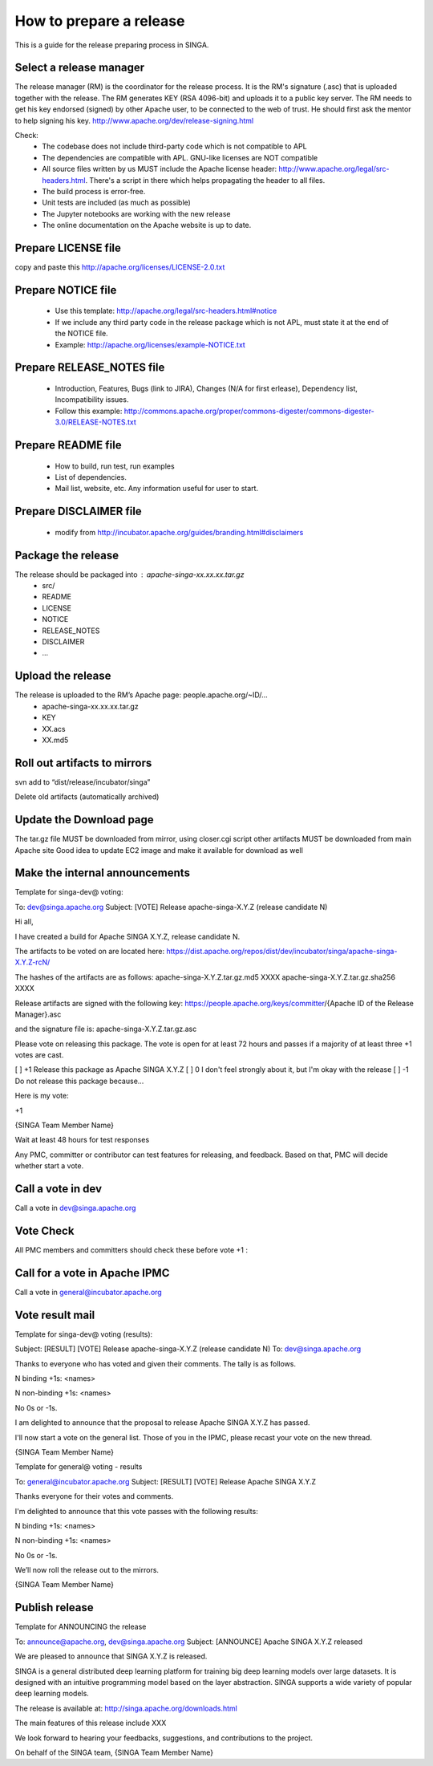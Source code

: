 .. Licensed to the Apache Software Foundation (ASF) under one
   or more contributor license agreements.  See the NOTICE file
   distributed with this work for additional information
   regarding copyright ownership.  The ASF licenses this file
   to you under the Apache License, Version 2.0 (the
   "License"); you may not use this file except in compliance
   with the License.  You may obtain a copy of the License at

   http://www.apache.org/licenses/LICENSE-2.0

   Unless required by applicable law or agreed to in writing,
   software distributed under the License is distributed on an
   "AS IS" BASIS, WITHOUT WARRANTIES OR CONDITIONS OF ANY
   KIND, either express or implied.  See the License for the
   specific language governing permissions and limitations
   under the License.

How to prepare a release
========================

This is a guide for the release preparing process in SINGA.

Select a release manager
------------------------

The release manager (RM) is the coordinator for the release process. It is the RM's signature (.asc) that is uploaded together with the release. The RM generates KEY (RSA 4096-bit) and uploads it to a public key server. The RM needs to get his key endorsed (signed) by other Apache user, to be connected to the web of trust. He should first ask the mentor to help signing his key. http://www.apache.org/dev/release-signing.html
 
Check:
        + The codebase does not include third-party code which is not compatible to APL
        + The dependencies are compatible with APL. GNU-like licenses are NOT compatible
        + All source files written by us MUST include the Apache license header: http://www.apache.org/legal/src-headers.html. There's a script in there which helps propagating the header to all files.
        + The build process is error-free. 
        + Unit tests are included (as much as possible)
        + The Jupyter notebooks are working with the new release
        + The online documentation on the Apache website is up to date. 
        
Prepare LICENSE file
--------------------

copy and paste this http://apache.org/licenses/LICENSE-2.0.txt

Prepare NOTICE file
-------------------

        + Use this template: http://apache.org/legal/src-headers.html#notice
        + If we include any third party code  in the release package which is not APL, must state it at the end of the NOTICE file.
        + Example: http://apache.org/licenses/example-NOTICE.txt

Prepare RELEASE_NOTES file
--------------------------

        + Introduction, Features, Bugs (link to JIRA), Changes (N/A for first erlease), Dependency list, Incompatibility issues.
        + Follow this example:  http://commons.apache.org/proper/commons-digester/commons-digester-3.0/RELEASE-NOTES.txt

Prepare README file
-------------------
        + How to build, run test, run examples
        + List of dependencies.
        + Mail list, website, etc. Any information useful for user to start.

Prepare DISCLAIMER file
-----------------------
        + modify from http://incubator.apache.org/guides/branding.html#disclaimers

Package the release
-------------------

The release should be packaged into : apache-singa-xx.xx.xx.tar.gz
         + src/
         + README
         + LICENSE
         + NOTICE
         + RELEASE_NOTES
         + DISCLAIMER
         + ...

Upload the release
-------------------

The release is uploaded to the RM’s Apache page: people.apache.org/~ID/...
        + apache-singa-xx.xx.xx.tar.gz
        + KEY
        + XX.acs
        + XX.md5

Roll out artifacts to mirrors 
-----------------------------

svn add to “dist/release/incubator/singa”

Delete old artifacts (automatically archived)

Update the Download page
------------------------

The tar.gz file MUST be downloaded from mirror, using closer.cgi script
other artifacts MUST be downloaded from main Apache site
Good idea to update EC2 image and make it available for download as well

Make the internal announcements
-------------------------------

Template for singa-dev@ voting:

To: dev@singa.apache.org
Subject: [VOTE] Release apache-singa-X.Y.Z (release candidate N)

Hi all,

I have created a build for Apache SINGA X.Y.Z, release candidate N.

The artifacts to be voted on are located here:
https://dist.apache.org/repos/dist/dev/incubator/singa/apache-singa-X.Y.Z-rcN/

The hashes of the artifacts are as follows:
apache-singa-X.Y.Z.tar.gz.md5 XXXX
apache-singa-X.Y.Z.tar.gz.sha256 XXXX

Release artifacts are signed with the following key:
https://people.apache.org/keys/committer/{Apache ID of the Release Manager}.asc

and the signature file is:
apache-singa-X.Y.Z.tar.gz.asc

Please vote on releasing this package. The vote is open for at least 72 hours and passes if a majority of at least three +1 votes are cast.

[ ] +1 Release this package as Apache SINGA X.Y.Z
[ ]  0 I don't feel strongly about it, but I'm okay with the release
[ ] -1 Do not release this package because...

Here is my vote:

+1 

{SINGA Team Member Name} 

Wait at least 48 hours for test responses

Any PMC, committer or contributor can test features for releasing, and feedback. Based on that, PMC will decide whether start a vote.

Call a vote in dev
------------------

Call a vote in dev@singa.apache.org



Vote Check
----------

All PMC members and committers should check these before vote +1 :


Call for a vote in Apache IPMC
------------------------------

Call a vote in general@incubator.apache.org

Vote result mail
----------------

Template for singa-dev@ voting (results):


Subject: [RESULT] [VOTE] Release apache-singa-X.Y.Z (release candidate N)
To: dev@singa.apache.org

Thanks to everyone who has voted and given their comments. The tally is as follows.

N binding +1s:
<names>

N non-binding +1s:
<names>

No 0s or -1s.

I am delighted to announce that the proposal to release
Apache SINGA X.Y.Z has passed.

I'll now start a vote on the general list. Those of you in the IPMC, please recast your vote on the new thread.

{SINGA Team Member Name} 

Template for general@ voting - results


To: general@incubator.apache.org
Subject: [RESULT] [VOTE] Release Apache SINGA X.Y.Z

Thanks everyone for their votes and comments.

I'm delighted to announce that this vote passes with the following results:

N binding +1s:
<names>

N non-binding +1s:
<names>

No 0s or -1s.

We’ll now roll the release out to the mirrors.

{SINGA Team Member Name} 


Publish release
---------------

Template for ANNOUNCING the release

To: announce@apache.org, dev@singa.apache.org
Subject: [ANNOUNCE] Apache SINGA X.Y.Z released

We are pleased to announce that SINGA X.Y.Z is released. 

SINGA is a general distributed deep learning platform for training big deep learning models over large datasets. It is designed with an intuitive programming model based on the layer abstraction. SINGA supports a wide variety of popular deep learning models.

The release is available at:
http://singa.apache.org/downloads.html

The main features of this release include XXX

We look forward to hearing your feedbacks, suggestions, and contributions to the project. 

On behalf of the SINGA team, 
{SINGA Team Member Name} 